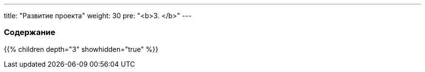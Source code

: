 
---
title: "Развитие проекта"
weight: 30
pre: "<b>3. </b>"
---

:author: likhobory
:email: likhobory@mail.ru

=== Содержание
{{% children depth="3" showhidden="true" %}}







